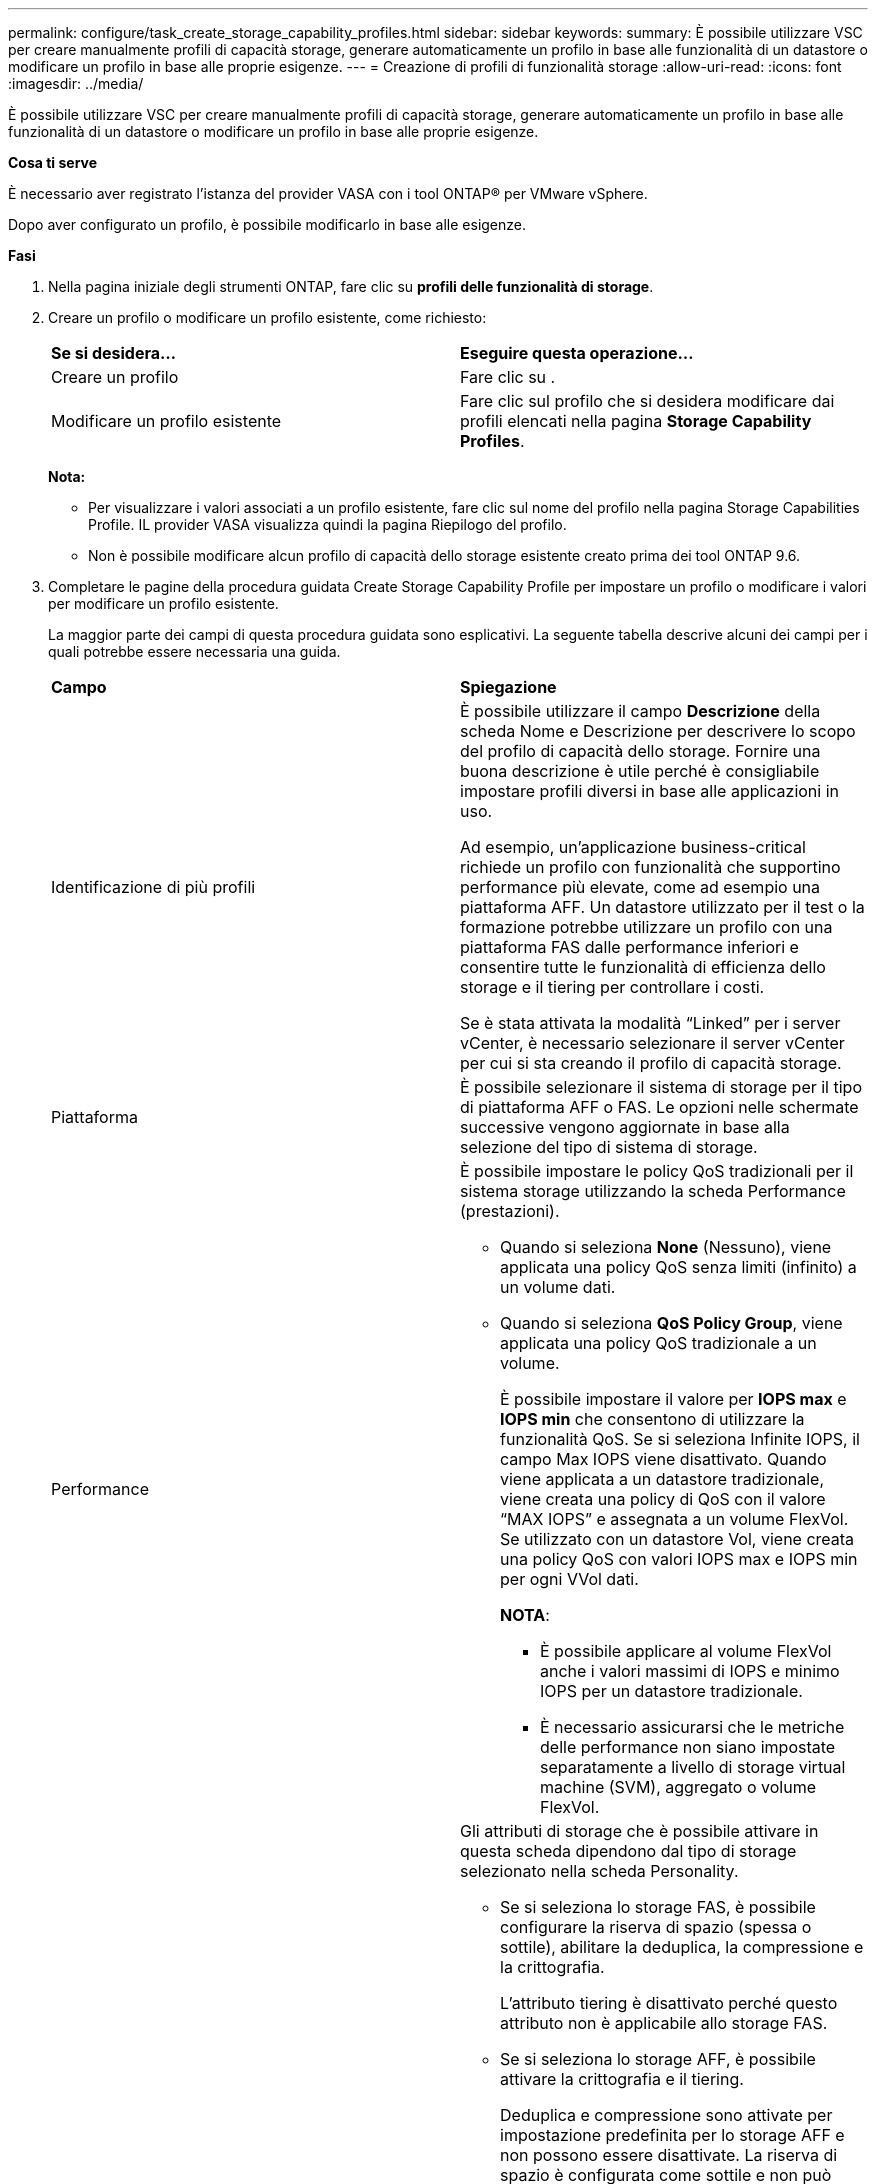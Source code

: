 ---
permalink: configure/task_create_storage_capability_profiles.html 
sidebar: sidebar 
keywords:  
summary: È possibile utilizzare VSC per creare manualmente profili di capacità storage, generare automaticamente un profilo in base alle funzionalità di un datastore o modificare un profilo in base alle proprie esigenze. 
---
= Creazione di profili di funzionalità storage
:allow-uri-read: 
:icons: font
:imagesdir: ../media/


[role="lead"]
È possibile utilizzare VSC per creare manualmente profili di capacità storage, generare automaticamente un profilo in base alle funzionalità di un datastore o modificare un profilo in base alle proprie esigenze.

*Cosa ti serve*

È necessario aver registrato l'istanza del provider VASA con i tool ONTAP® per VMware vSphere.

Dopo aver configurato un profilo, è possibile modificarlo in base alle esigenze.

*Fasi*

. Nella pagina iniziale degli strumenti ONTAP, fare clic su *profili delle funzionalità di storage*.
. Creare un profilo o modificare un profilo esistente, come richiesto:
+
|===


| *Se si desidera...* | *Eseguire questa operazione...* 


 a| 
Creare un profilo
 a| 
Fare clic su *image:../media/create_icon.gif[""]*.



 a| 
Modificare un profilo esistente
 a| 
Fare clic sul profilo che si desidera modificare dai profili elencati nella pagina *Storage Capability Profiles*.

|===
+
*Nota:*

+
** Per visualizzare i valori associati a un profilo esistente, fare clic sul nome del profilo nella pagina Storage Capabilities Profile. IL provider VASA visualizza quindi la pagina Riepilogo del profilo.
** Non è possibile modificare alcun profilo di capacità dello storage esistente creato prima dei tool ONTAP 9.6.


. Completare le pagine della procedura guidata Create Storage Capability Profile per impostare un profilo o modificare i valori per modificare un profilo esistente.
+
La maggior parte dei campi di questa procedura guidata sono esplicativi. La seguente tabella descrive alcuni dei campi per i quali potrebbe essere necessaria una guida.

+
|===


| *Campo* | *Spiegazione* 


 a| 
Identificazione di più profili
 a| 
È possibile utilizzare il campo *Descrizione* della scheda Nome e Descrizione per descrivere lo scopo del profilo di capacità dello storage.    Fornire una buona descrizione è utile perché è consigliabile impostare profili diversi in base alle applicazioni in uso.

Ad esempio, un'applicazione business-critical richiede un profilo con funzionalità che supportino performance più elevate, come ad esempio una piattaforma AFF. Un datastore utilizzato per il test o la formazione potrebbe utilizzare un profilo con una piattaforma FAS dalle performance inferiori e consentire tutte le funzionalità di efficienza dello storage e il tiering per controllare i costi.

Se è stata attivata la modalità "`Linked`" per i server vCenter, è necessario selezionare il server vCenter per cui si sta creando il profilo di capacità storage.



 a| 
Piattaforma
 a| 
È possibile selezionare il sistema di storage per il tipo di piattaforma AFF o FAS.     Le opzioni nelle schermate successive vengono aggiornate in base alla selezione del tipo di sistema di storage.



 a| 
Performance
 a| 
È possibile impostare le policy QoS tradizionali per il sistema storage utilizzando la scheda Performance (prestazioni).

** Quando si seleziona *None* (Nessuno), viene applicata una policy QoS senza limiti (infinito) a un volume dati.
** Quando si seleziona *QoS Policy Group*, viene applicata una policy QoS tradizionale a un volume.
+
È possibile impostare il valore per *IOPS max* e *IOPS min* che consentono di utilizzare la funzionalità QoS. Se si seleziona Infinite IOPS, il campo Max IOPS viene disattivato. Quando viene applicata a un datastore tradizionale, viene creata una policy di QoS con il valore "`MAX IOPS`" e assegnata a un volume FlexVol. Se utilizzato con un datastore Vol, viene creata una policy QoS con valori IOPS max e IOPS min per ogni VVol dati.

+
*NOTA*:

+
*** È possibile applicare al volume FlexVol anche i valori massimi di IOPS e minimo IOPS per un datastore tradizionale.
*** È necessario assicurarsi che le metriche delle performance non siano impostate separatamente a livello di storage virtual machine (SVM), aggregato o volume FlexVol.






 a| 
Attributi dello storage
 a| 
Gli attributi di storage che è possibile attivare in questa scheda dipendono dal tipo di storage selezionato nella scheda Personality.

** Se si seleziona lo storage FAS, è possibile configurare la riserva di spazio (spessa o sottile), abilitare la deduplica, la compressione e la crittografia.
+
L'attributo tiering è disattivato perché questo attributo non è applicabile allo storage FAS.

** Se si seleziona lo storage AFF, è possibile attivare la crittografia e il tiering.
+
Deduplica e compressione sono attivate per impostazione predefinita per lo storage AFF e non possono essere disattivate. La riserva di spazio è configurata come sottile e non può essere modificata in spessa (per l'efficienza degli aggregati e il tiering è necessario un sottile strato).

+
L'attributo tiering consente l'utilizzo di volumi che fanno parte di un aggregato abilitato a FabricPool (supportato dal provider VASA per sistemi AFF con ONTAP 9.4 e versioni successive). È possibile configurare uno dei seguenti criteri per l'attributo tiering:

** Any (qualsiasi): Consente l'utilizzo di questo profilo di funzionalità dello storage con qualsiasi volume FlexVol, indipendentemente dal fatto che venga utilizzato o meno Fabric Pool
** None (Nessuno): Impedisce lo spostamento dei dati del volume nel Tier di capacità
** Snapshot-only (solo snapshot): Sposta i blocchi di dati utente delle copie Snapshot del volume non associate al file system attivo nel Tier di capacità
** Auto: Sposta i blocchi di dati cold user nelle copie Snapshot e nel file system attivo nel Tier di capacità


|===
. Rivedere le selezioni nella pagina Summary (Riepilogo), quindi fare clic su *OK*.
+
Dopo aver creato un profilo, è possibile tornare alla pagina Storage Mapping (mappatura dello storage) per visualizzare i profili corrispondenti agli archivi dati.


